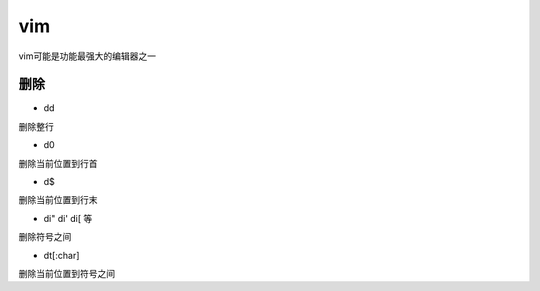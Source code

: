 vim
####
vim可能是功能最强大的编辑器之一


删除
----

* dd

删除整行

* d0

删除当前位置到行首

* d$

删除当前位置到行末

* di" di' di[ 等

删除符号之间

* dt[:char]

删除当前位置到符号之间
